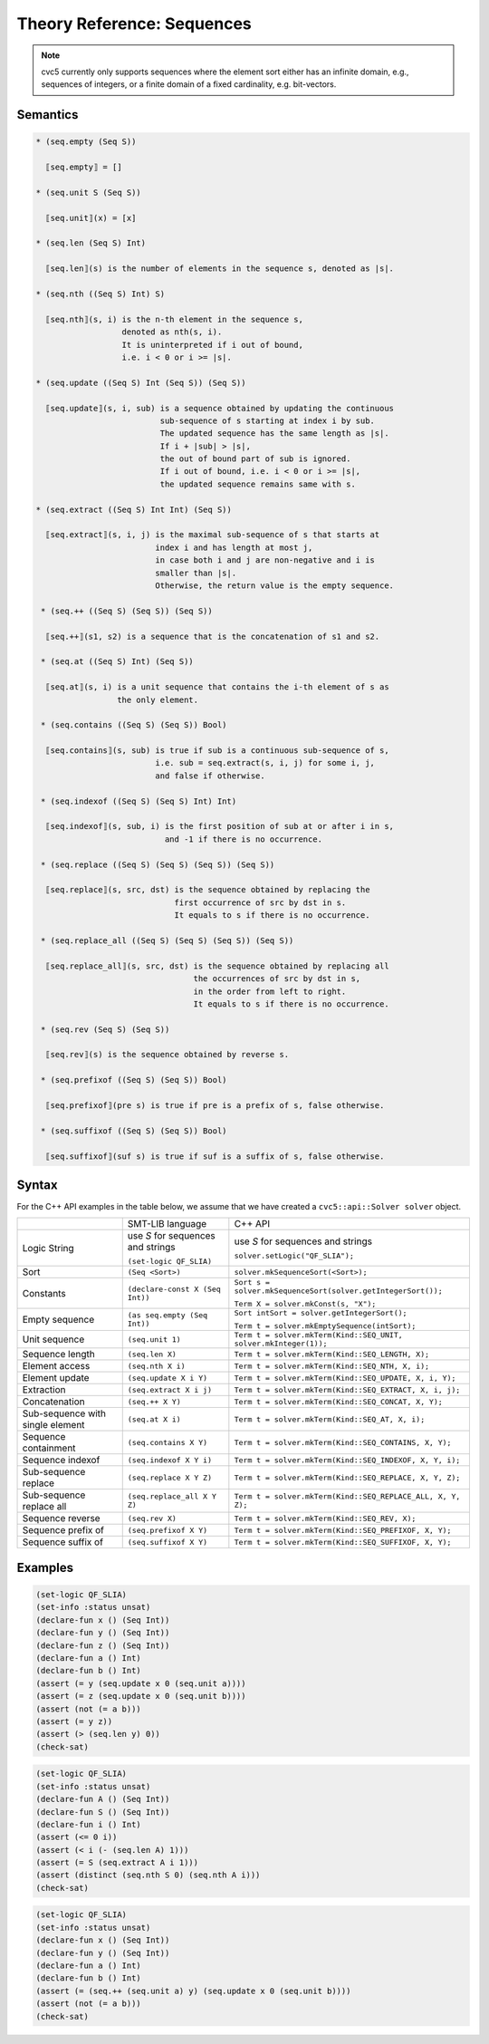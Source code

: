 Theory Reference: Sequences
===========================

.. note::
  cvc5 currently only supports sequences where the element sort either has an
  infinite domain, e.g., sequences of integers, or a finite domain of a fixed
  cardinality, e.g. bit-vectors.

Semantics
^^^^^^^^^

.. code-block::

  * (seq.empty (Seq S))

    ⟦seq.empty⟧ = []

  * (seq.unit S (Seq S))

    ⟦seq.unit⟧(x) = [x]

  * (seq.len (Seq S) Int)

    ⟦seq.len⟧(s) is the number of elements in the sequence s, denoted as |s|.

  * (seq.nth ((Seq S) Int) S)

    ⟦seq.nth⟧(s, i) is the n-th element in the sequence s,
                    denoted as nth(s, i).
                    It is uninterpreted if i out of bound, 
                    i.e. i < 0 or i >= |s|.

  * (seq.update ((Seq S) Int (Seq S)) (Seq S))

    ⟦seq.update⟧(s, i, sub) is a sequence obtained by updating the continuous
                            sub-sequence of s starting at index i by sub.
                            The updated sequence has the same length as |s|.
                            If i + |sub| > |s|,
                            the out of bound part of sub is ignored.
                            If i out of bound, i.e. i < 0 or i >= |s|,
                            the updated sequence remains same with s.
  
  * (seq.extract ((Seq S) Int Int) (Seq S))

    ⟦seq.extract⟧(s, i, j) is the maximal sub-sequence of s that starts at
                           index i and has length at most j,
                           in case both i and j are non-negative and i is
                           smaller than |s|.
                           Otherwise, the return value is the empty sequence.

   * (seq.++ ((Seq S) (Seq S)) (Seq S))

    ⟦seq.++⟧(s1, s2) is a sequence that is the concatenation of s1 and s2.

   * (seq.at ((Seq S) Int) (Seq S))

    ⟦seq.at⟧(s, i) is a unit sequence that contains the i-th element of s as
                   the only element.

   * (seq.contains ((Seq S) (Seq S)) Bool)

    ⟦seq.contains⟧(s, sub) is true if sub is a continuous sub-sequence of s,
                           i.e. sub = seq.extract(s, i, j) for some i, j,
                           and false if otherwise.
  
   * (seq.indexof ((Seq S) (Seq S) Int) Int)

    ⟦seq.indexof⟧(s, sub, i) is the first position of sub at or after i in s,
                             and -1 if there is no occurrence.

   * (seq.replace ((Seq S) (Seq S) (Seq S)) (Seq S))

    ⟦seq.replace⟧(s, src, dst) is the sequence obtained by replacing the
                               first occurrence of src by dst in s.
                               It equals to s if there is no occurrence.

   * (seq.replace_all ((Seq S) (Seq S) (Seq S)) (Seq S))

    ⟦seq.replace_all⟧(s, src, dst) is the sequence obtained by replacing all
                                   the occurrences of src by dst in s,
                                   in the order from left to right.
                                   It equals to s if there is no occurrence.

   * (seq.rev (Seq S) (Seq S))

    ⟦seq.rev⟧(s) is the sequence obtained by reverse s.

   * (seq.prefixof ((Seq S) (Seq S)) Bool)

    ⟦seq.prefixof⟧(pre s) is true if pre is a prefix of s, false otherwise.

   * (seq.suffixof ((Seq S) (Seq S)) Bool)

    ⟦seq.suffixof⟧(suf s) is true if suf is a suffix of s, false otherwise.

Syntax
^^^^^^

For the C++ API examples in the table below, we assume that we have created
a ``cvc5::api::Solver solver`` object.

+----------------------+----------------------------------------------+--------------------------------------------------------------------+
|                      | SMT-LIB language                             | C++ API                                                            |
+----------------------+----------------------------------------------+--------------------------------------------------------------------+
| Logic String         | use `S` for sequences and strings            | use `S` for sequences and strings                                  |
|                      |                                              |                                                                    |
|                      | ``(set-logic QF_SLIA)``                      | ``solver.setLogic("QF_SLIA");``                                    |
+----------------------+----------------------------------------------+--------------------------------------------------------------------+
| Sort                 | ``(Seq <Sort>)``                             | ``solver.mkSequenceSort(<Sort>);``                                 |
+----------------------+----------------------------------------------+--------------------------------------------------------------------+
| Constants            | ``(declare-const X (Seq Int))``              | ``Sort s = solver.mkSequenceSort(solver.getIntegerSort());``       |
|                      |                                              |                                                                    |
|                      |                                              | ``Term X = solver.mkConst(s, "X");``                               |
+----------------------+----------------------------------------------+--------------------------------------------------------------------+
| Empty sequence       | ``(as seq.empty (Seq Int))``                 | ``Sort intSort = solver.getIntegerSort();``                        |
|                      |                                              |                                                                    |
|                      |                                              | ``Term t = solver.mkEmptySequence(intSort);``                      |
+----------------------+----------------------------------------------+--------------------------------------------------------------------+
| Unit sequence        | ``(seq.unit 1)``                             | ``Term t = solver.mkTerm(Kind::SEQ_UNIT, solver.mkInteger(1));``   |
+----------------------+----------------------------------------------+--------------------------------------------------------------------+
| Sequence length      | ``(seq.len X)``                              | ``Term t = solver.mkTerm(Kind::SEQ_LENGTH, X);``                   |
+----------------------+----------------------------------------------+--------------------------------------------------------------------+
| Element access       | ``(seq.nth X i)``                            | ``Term t = solver.mkTerm(Kind::SEQ_NTH, X, i);``                   |
+----------------------+----------------------------------------------+--------------------------------------------------------------------+
| Element update       | ``(seq.update X i Y)``                       | ``Term t = solver.mkTerm(Kind::SEQ_UPDATE, X, i, Y);``             |
+----------------------+----------------------------------------------+--------------------------------------------------------------------+
| Extraction           | ``(seq.extract X i j)``                      | ``Term t = solver.mkTerm(Kind::SEQ_EXTRACT, X, i, j);``            |
+----------------------+----------------------------------------------+--------------------------------------------------------------------+
| Concatenation        | ``(seq.++ X Y)``                             | ``Term t = solver.mkTerm(Kind::SEQ_CONCAT, X, Y);``                |
+----------------------+----------------------------------------------+--------------------------------------------------------------------+
| Sub-sequence with    | ``(seq.at X i)``                             | ``Term t = solver.mkTerm(Kind::SEQ_AT, X, i);``                    |
| single element       |                                              |                                                                    |
+----------------------+----------------------------------------------+--------------------------------------------------------------------+
| Sequence containment | ``(seq.contains X Y)``                       | ``Term t = solver.mkTerm(Kind::SEQ_CONTAINS, X, Y);``              |
+----------------------+----------------------------------------------+--------------------------------------------------------------------+
| Sequence indexof     | ``(seq.indexof X Y i)``                      | ``Term t = solver.mkTerm(Kind::SEQ_INDEXOF, X, Y, i);``            |
+----------------------+----------------------------------------------+--------------------------------------------------------------------+
| Sub-sequence replace | ``(seq.replace X Y Z)``                      | ``Term t = solver.mkTerm(Kind::SEQ_REPLACE, X, Y, Z);``            |
+----------------------+----------------------------------------------+--------------------------------------------------------------------+
| Sub-sequence         | ``(seq.replace_all X Y Z)``                  | ``Term t = solver.mkTerm(Kind::SEQ_REPLACE_ALL, X, Y, Z);``        |
| replace all          |                                              |                                                                    |
+----------------------+----------------------------------------------+--------------------------------------------------------------------+
| Sequence reverse     | ``(seq.rev X)``                              | ``Term t = solver.mkTerm(Kind::SEQ_REV, X);``                      |
+----------------------+----------------------------------------------+--------------------------------------------------------------------+
| Sequence prefix of   | ``(seq.prefixof X Y)``                       | ``Term t = solver.mkTerm(Kind::SEQ_PREFIXOF, X, Y);``              |
+----------------------+----------------------------------------------+--------------------------------------------------------------------+
| Sequence suffix of   | ``(seq.suffixof X Y)``                       | ``Term t = solver.mkTerm(Kind::SEQ_SUFFIXOF, X, Y);``              |
+----------------------+----------------------------------------------+--------------------------------------------------------------------+

Examples
^^^^^^^^

.. code:: smtlib

  (set-logic QF_SLIA)
  (set-info :status unsat)
  (declare-fun x () (Seq Int))
  (declare-fun y () (Seq Int))
  (declare-fun z () (Seq Int))
  (declare-fun a () Int)
  (declare-fun b () Int)
  (assert (= y (seq.update x 0 (seq.unit a))))
  (assert (= z (seq.update x 0 (seq.unit b))))
  (assert (not (= a b)))
  (assert (= y z))
  (assert (> (seq.len y) 0))
  (check-sat)

.. code:: smtlib

  (set-logic QF_SLIA)
  (set-info :status unsat)
  (declare-fun A () (Seq Int))
  (declare-fun S () (Seq Int))
  (declare-fun i () Int)
  (assert (<= 0 i))
  (assert (< i (- (seq.len A) 1)))
  (assert (= S (seq.extract A i 1)))
  (assert (distinct (seq.nth S 0) (seq.nth A i)))
  (check-sat)

.. code:: smtlib

  (set-logic QF_SLIA)
  (set-info :status unsat)
  (declare-fun x () (Seq Int))
  (declare-fun y () (Seq Int))
  (declare-fun a () Int)
  (declare-fun b () Int)
  (assert (= (seq.++ (seq.unit a) y) (seq.update x 0 (seq.unit b))))
  (assert (not (= a b)))
  (check-sat)

